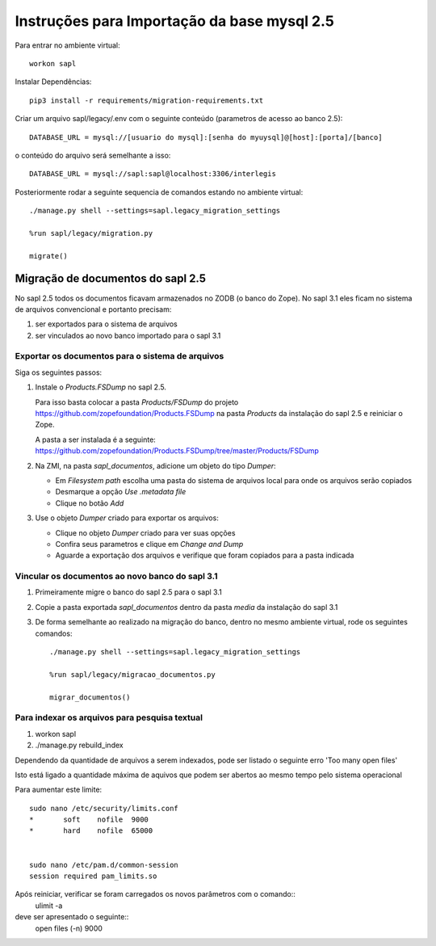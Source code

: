 Instruções para Importação da base mysql 2.5
============================================


Para entrar no ambiente virtual::

   workon sapl



Instalar Dependências::

   pip3 install -r requirements/migration-requirements.txt

Criar um arquivo sapl/legacy/.env com o seguinte conteúdo (parametros de acesso ao banco 2.5)::

   DATABASE_URL = mysql://[usuario do mysql]:[senha do myuysql]@[host]:[porta]/[banco]


o conteúdo do arquivo será semelhante a isso::

   DATABASE_URL = mysql://sapl:sapl@localhost:3306/interlegis


Posteriormente rodar a seguinte sequencia de comandos estando no ambiente virtual::

   ./manage.py shell --settings=sapl.legacy_migration_settings

   %run sapl/legacy/migration.py

   migrate()


Migração de documentos do sapl 2.5
----------------------------------

No sapl 2.5 todos os documentos ficavam armazenados no ZODB (o banco do Zope).
No sapl 3.1 eles ficam no sistema de arquivos convencional e portanto precisam:

1. ser exportados para o sistema de arquivos
2. ser vinculados ao novo banco importado para o sapl 3.1


Exportar os documentos para o sistema de arquivos
~~~~~~~~~~~~~~~~~~~~~~~~~~~~~~~~~~~~~~~~~~~~~~~~~

Siga os seguintes passos:

1. Instale o `Products.FSDump` no sapl 2.5.

   Para isso basta colocar a pasta `Products/FSDump` do projeto https://github.com/zopefoundation/Products.FSDump na pasta `Products` da instalação do sapl 2.5 e reiniciar o Zope.

   A pasta a ser instalada é a seguinte:
   https://github.com/zopefoundation/Products.FSDump/tree/master/Products/FSDump

2. Na ZMI, na pasta `sapl_documentos`, adicione um objeto do tipo `Dumper`:

   - Em `Filesystem path` escolha uma pasta do sistema de arquivos local para onde os arquivos serão copiados
   - Desmarque a opção `Use .metadata file`
   - Clique no botão `Add`

3. Use o objeto `Dumper` criado para exportar os arquivos:

   - Clique no objeto `Dumper` criado para ver suas opções
   - Confira seus parametros e clique em `Change and Dump`
   - Aguarde a exportação dos arquivos e verifique que foram copiados para a pasta indicada


Vincular os documentos ao novo banco do sapl 3.1
~~~~~~~~~~~~~~~~~~~~~~~~~~~~~~~~~~~~~~~~~~~~~~~~

1. Primeiramente migre o banco do sapl 2.5 para o sapl 3.1

2. Copie a pasta exportada `sapl_documentos` dentro da pasta `media` da instalação do sapl 3.1

3. De forma semelhante ao realizado na migração do banco, dentro no mesmo ambiente virtual, rode os seguintes comandos::

    ./manage.py shell --settings=sapl.legacy_migration_settings

    %run sapl/legacy/migracao_documentos.py

    migrar_documentos()
    
    
Para indexar os arquivos para pesquisa textual
~~~~~~~~~~~~~~~~~~~~~~~~~~~~~~~~~~~~~~~~~~~~~~
1. workon sapl
2. ./manage.py rebuild_index


Dependendo da quantidade de arquivos a serem indexados, pode ser listado o seguinte erro 'Too many open files'

Isto está ligado a quantidade máxima de aquivos que podem ser abertos ao mesmo tempo pelo sistema operacional

Para aumentar este limite::

   sudo nano /etc/security/limits.conf
   *       soft    nofile  9000
   *       hard    nofile  65000


   sudo nano /etc/pam.d/common-session
   session required pam_limits.so

Após reiniciar, verificar se foram carregados os novos parâmetros com o comando::
   ulimit -a

deve ser apresentado o seguinte::
   open files                      (-n) 9000


